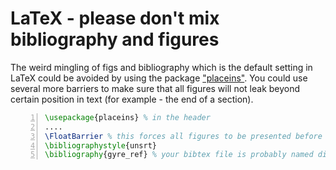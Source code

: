 * LaTeX - please don't mix bibliography and figures
  :PROPERTIES:
  :date:     2015/01/15 12:03:45
  :updated:  2015/01/15 12:22:42
  :categories: latex
  :END:
The weird mingling of figs and bibliography which is the default setting in LaTeX could be avoided by using the package [[http://www.ctan.org/pkg/placeins]["placeins"]]. You could use several more barriers to make sure that all figures will not leak beyond certain position in text (for example - the end of a section).
#+BEGIN_SRC latex -n :exports code :eval never-export :session
\usepackage{placeins} % in the header
....
\FloatBarrier % this forces all figures to be presented before the bibl.
\bibliographystyle{unsrt}
\bibliography{gyre_ref} % your bibtex file is probably named differently
#+END_SRC